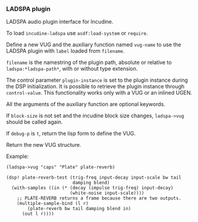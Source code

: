 *** LADSPA plugin
LADSPA audio plugin interface for Incudine.

#+texinfo: @noindent
To load ~incudine-ladspa~ use ~asdf:load-system~ or ~require~.

#+attr_texinfo: :options {Macro} vug:ladspa->vug filename label vug-name @andkey{} block-size debug-p
#+begin_deffn
Define a new VUG and the auxiliary function named ~vug-name~ to use
the LADSPA plugin with ~label~ loaded from ~filename~.

~filename~ is the namestring of the plugin path, absolute or relative to
~ladspa:*ladspa-path*~, with or without type extension.

The control parameter ~plugin-instance~ is set to the plugin instance
during the DSP initialization. It is possible to retrieve the plugin
instance through ~control-value~. This functionality works only with a
VUG or an inlined UGEN.

All the arguments of the auxiliary function are optional keywords.

If ~block-size~ is not set and the incudine block size changes,
~ladspa->vug~ should be called again.

If ~debug-p~ is ~t~, return the lisp form to define the VUG.

Return the new VUG structure.

Example:

: (ladspa->vug "caps" "Plate" plate-reverb)
:
: (dsp! plate-reverb-test (trig-freq input-decay input-scale bw tail
:                          damping blend)
:   (with-samples ((in (* (decay (impulse trig-freq) input-decay)
:                         (white-noise input-scale))))
:     ;; PLATE-REVERB returns a frame because there are two outputs.
:     (multiple-sample-bind (l r)
:         (plate-reverb bw tail damping blend in)
:       (out l r))))
#+end_deffn

#+attr_texinfo: :options {Variable} ladspa:*ladspa-path*
#+begin_defvr
#+end_defvr

#+attr_texinfo: :options {Condition} ladspa:ladspa-error
#+begin_deftp
#+end_deftp

#+attr_texinfo: :options ladspa:ladspa-error format-control @andrest{} format-arguments
#+begin_defun
#+end_defun

#+attr_texinfo: :options ladspa:properties descriptor
#+begin_defun
#+end_defun

#+attr_texinfo: :options {Constant} ladspa:property-realtime
#+begin_defvr
#+end_defvr

#+attr_texinfo: :options {Constant} ladspa:property-inplace-broken
#+begin_defvr
#+end_defvr

#+attr_texinfo: :options {Constant} ladspa:property-hard-rt-capable
#+begin_defvr
#+end_defvr

#+attr_texinfo: :options ladspa:realtime-p x
#+begin_defun
#+end_defun

#+attr_texinfo: :options ladspa:inplace-broken-p x
#+begin_defun
#+end_defun

#+attr_texinfo: :options ladspa:hard-rt-capable-p x
#+begin_defun
#+end_defun

#+attr_texinfo: :options {Constant} ladspa:port-input
#+begin_defvr
#+end_defvr

#+attr_texinfo: :options {Constant} ladspa:port-output
#+begin_defvr
#+end_defvr

#+attr_texinfo: :options {Constant} ladspa:port-control
#+begin_defvr
#+end_defvr

#+attr_texinfo: :options {Constant} ladspa:port-audio
#+begin_defvr
#+end_defvr

#+attr_texinfo: :options ladspa:port-input-p x
#+begin_defun
#+end_defun

#+attr_texinfo: :options ladspa:port-output-p x
#+begin_defun
#+end_defun

#+attr_texinfo: :options ladspa:port-control-p x
#+begin_defun
#+end_defun

#+attr_texinfo: :options ladspa:port-audio-p x
#+begin_defun
#+end_defun

#+attr_texinfo: :options {Constant} ladspa:hint-bounded-below
#+begin_defvr
#+end_defvr

#+attr_texinfo: :options {Constant} ladspa:hint-bounded-above
#+begin_defvr
#+end_defvr

#+attr_texinfo: :options {Constant} ladspa:hint-toggled
#+begin_defvr
#+end_defvr

#+attr_texinfo: :options {Constant} ladspa:hint-sample-rate
#+begin_defvr
#+end_defvr

#+attr_texinfo: :options {Constant} ladspa:hint-logarithmic
#+begin_defvr
#+end_defvr

#+attr_texinfo: :options {Constant} ladspa:hint-integer
#+begin_defvr
#+end_defvr

#+attr_texinfo: :options {Constant} ladspa:hint-default-mask
#+begin_defvr
#+end_defvr

#+attr_texinfo: :options {Constant} ladspa:hint-default-none
#+begin_defvr
#+end_defvr

#+attr_texinfo: :options {Constant} ladspa:hint-default-minimum
#+begin_defvr
#+end_defvr

#+attr_texinfo: :options {Constant} ladspa:hint-default-low
#+begin_defvr
#+end_defvr

#+attr_texinfo: :options {Constant} ladspa:hint-default-middle
#+begin_defvr
#+end_defvr

#+attr_texinfo: :options {Constant} ladspa:hint-default-high
#+begin_defvr
#+end_defvr

#+attr_texinfo: :options {Constant} ladspa:hint-default-maximum
#+begin_defvr
#+end_defvr

#+attr_texinfo: :options {Constant} ladspa:hint-default-0
#+begin_defvr
#+end_defvr

#+attr_texinfo: :options {Constant} ladspa:hint-default-1
#+begin_defvr
#+end_defvr

#+attr_texinfo: :options {Constant} ladspa:hint-default-100
#+begin_defvr
#+end_defvr

#+attr_texinfo: :options {Constant} ladspa:hint-default-440
#+begin_defvr
#+end_defvr

#+attr_texinfo: :options ladspa:hint-bounded-below-p x
#+begin_defun
#+end_defun

#+attr_texinfo: :options ladspa:hint-bounded-above-p x
#+begin_defun
#+end_defun

#+attr_texinfo: :options ladspa:hint-toggled-p x
#+begin_defun
#+end_defun

#+attr_texinfo: :options ladspa:hint-sample-rate-p x
#+begin_defun
#+end_defun

#+attr_texinfo: :options ladspa:hint-logarithmic-p x
#+begin_defun
#+end_defun

#+attr_texinfo: :options ladspa:hint-integer-p x
#+begin_defun
#+end_defun

#+attr_texinfo: :options ladspa:hint-has-default-p x
#+begin_defun
#+end_defun

#+attr_texinfo: :options ladspa:hint-default-minimum-p x
#+begin_defun
#+end_defun

#+attr_texinfo: :options ladspa:hint-default-low-p x
#+begin_defun
#+end_defun

#+attr_texinfo: :options ladspa:hint-default-middle-p x
#+begin_defun
#+end_defun

#+attr_texinfo: :options ladspa:hint-default-high-p x
#+begin_defun
#+end_defun

#+attr_texinfo: :options ladspa:hint-default-maximum-p x
#+begin_defun
#+end_defun

#+attr_texinfo: :options ladspa:hint-default-0-p x
#+begin_defun
#+end_defun

#+attr_texinfo: :options ladspa:hint-default-1-p x
#+begin_defun
#+end_defun

#+attr_texinfo: :options ladspa:hint-default-100-p x
#+begin_defun
#+end_defun

#+attr_texinfo: :options ladspa:hint-default-440-p x
#+begin_defun
#+end_defun

#+attr_texinfo: :options ladspa:hint-default port-range-hint-pointer @andoptional{} sample-rate
#+begin_defun
#+end_defun

#+attr_texinfo: :options ladspa:descriptor instance
#+begin_defun
#+end_defun

#+attr_texinfo: :options ladspa:descriptor-slot-value descriptor slot-name
#+begin_defun
#+end_defun

#+attr_texinfo: :options {Structure} ladspa:handle
#+begin_deftp
#+end_deftp

#+attr_texinfo: :options ladspa:pointer instance
#+begin_defun
#+end_defun

#+attr_texinfo: :options ladspa:active-p instance
#+begin_defun
#+end_defun

#+attr_texinfo: :options ladspa:deleted-p instance
#+begin_defun
#+end_defun

#+attr_texinfo: :options ladspa:unique-id descriptor
#+begin_defun
#+end_defun

#+attr_texinfo: :options ladspa:label descriptor
#+begin_defun
#+end_defun

#+attr_texinfo: :options ladspa:name descriptor
#+begin_defun
#+end_defun

#+attr_texinfo: :options ladspa:maker descriptor
#+begin_defun
#+end_defun

#+attr_texinfo: :options ladspa:copyright descriptor
#+begin_defun
#+end_defun

#+attr_texinfo: :options ladspa:port-count descriptor
#+begin_defun
#+end_defun

#+attr_texinfo: :options ladspa:port-descriptors descriptor
#+begin_defun
#+end_defun

#+attr_texinfo: :options ladspa:port-names descriptor
#+begin_defun
#+end_defun

#+attr_texinfo: :options ladspa:port-range-hints descriptor
#+begin_defun
#+end_defun

#+attr_texinfo: :options ladspa:implementation-data descriptor
#+begin_defun
#+end_defun

#+attr_texinfo: :options ladspa:instantiate callback descriptor sample-rate
#+begin_defun
#+end_defun

#+attr_texinfo: :options ladspa:connect-port callback instance port data-location
#+begin_defun
#+end_defun

#+attr_texinfo: :options ladspa:has-activate-p descriptor
#+begin_defun
#+end_defun

#+attr_texinfo: :options ladspa:activate instance
#+begin_defun
#+end_defun

#+attr_texinfo: :options ladspa:run callback instance sample-count
#+begin_defun
#+end_defun

#+attr_texinfo: :options ladspa:has-run-adding-p descriptor
#+begin_defun
#+end_defun

#+attr_texinfo: :options ladspa:run-adding callback instance sample-count
#+begin_defun
#+end_defun

#+attr_texinfo: :options ladspa:has-set-run-adding-gain-p descriptor
#+begin_defun
#+end_defun

#+attr_texinfo: :options ladspa:set-run-adding-gain callback instance gain
#+begin_defun
#+end_defun

#+attr_texinfo: :options ladspa:has-deactivate-p descriptor
#+begin_defun
#+end_defun

#+attr_texinfo: :options ladspa:deactivate instance
#+begin_defun
#+end_defun

#+attr_texinfo: :options ladspa:cleanup instance
#+begin_defun
#+end_defun

#+attr_texinfo: :options ladspa:load-plugin-library filename
#+begin_defun
#+end_defun

#+attr_texinfo: :options ladspa:unload-plugin-library filename
#+begin_defun
#+end_defun

#+attr_texinfo: :options ladspa:unload-all-plugins
#+begin_defun
#+end_defun

#+attr_texinfo: :options ladspa:plugin-descriptor filename label
#+begin_defun
#+end_defun

#+texinfo: @page
